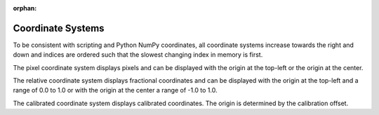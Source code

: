 :orphan:

.. _coordinate-systems:

Coordinate Systems
==================
To be consistent with scripting and Python NumPy coordinates, all coordinate systems increase towards the right and
down and indices are ordered such that the slowest changing index in memory is first.

The pixel coordinate system displays pixels and can be displayed with the origin at the top-left or the origin at the
center.

The relative coordinate system displays fractional coordinates and can be displayed with the origin at the top-left and
a range of 0.0 to 1.0 or with the origin at the center a range of -1.0 to 1.0.

The calibrated coordinate system displays calibrated coordinates. The origin is determined by the calibration offset.
